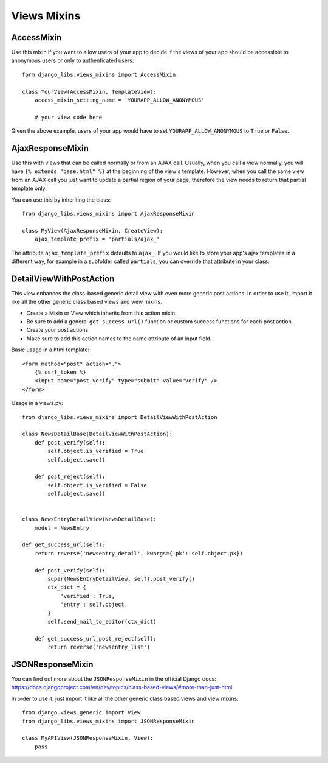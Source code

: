 Views Mixins
===========

AccessMixin
-----------

Use this mixin if you want to allow users of your app to decide if the views
of your app should be accessible to anonymous users or only to authenticated
users::

    form django_libs.views_mixins import AccessMixin

    class YourView(AccessMixin, TemplateView):
        access_mixin_setting_name = 'YOURAPP_ALLOW_ANONYMOUS'

        # your view code here

Given the above example, users of your app would have to set
``YOURAPP_ALLOW_ANONYMOUS`` to ``True`` or ``False``.


AjaxResponseMixin
-----------------

Use this with views that can be called normally or from an AJAX call. Usually,
when you call a view normally, you will have ``{% extends "base.html" %}`` at
the beginning of the view's template. However, when you call the same view
from an AJAX call you just want to update a partial region of your page,
therefore the view needs to return that partial template only.

You can use this by inheriting the class::

    from django_libs.views_mixins import AjaxResponseMixin

    class MyView(AjaxResponseMixin, CreateView):
        ajax_template_prefix = 'partials/ajax_'

The attribute ``ajax_template_prefix`` defaults to ``ajax_``. If you would
like to store your app's ajax templates in a different way, for example in
a subfolder called ``partials``, you can override that attribute in your
class.

DetailViewWithPostAction
------------------------

This view enhances the class-based generic detail view with even more
generic post actions.
In order to use it, import it like all the other generic class based views
and view mixins.

* Create a Mixin or View which inherits from this action mixin.
* Be sure to add a general ``get_success_url()`` function or custom success
  functions for each post action.
* Create your post actions
* Make sure to add this action names to the name attribute of an input field.


Basic usage in a html template::

    <form method="post" action=".">
        {% csrf_token %}
        <input name="post_verify" type="submit" value="Verify" />
    </form>


Usage in a views.py::

    from django_libs.views_mixins import DetailViewWithPostAction

    class NewsDetailBase(DetailViewWithPostAction):
        def post_verify(self):
            self.object.is_verified = True
            self.object.save()
    
        def post_reject(self):
            self.object.is_verified = False
            self.object.save()


    class NewsEntryDetailView(NewsDetailBase):
        model = NewsEntry

    def get_success_url(self):
        return reverse('newsentry_detail', kwargs={'pk': self.object.pk})

        def post_verify(self):
            super(NewsEntryDetailView, self).post_verify()
            ctx_dict = {
                'verified': True,
                'entry': self.object,
            }
            self.send_mail_to_editor(ctx_dict)

        def get_success_url_post_reject(self):
            return reverse('newsentry_list')


JSONResponseMixin
-----------------

You can find out more about the ``JSONResponseMixin`` in the official Django
docs:
https://docs.djangoproject.com/en/dev/topics/class-based-views/#more-than-just-html

In order to use it, just import it like all the other generic class based views
and view mixins::

    from django.views.generic import View
    from django_libs.views_mixins import JSONResponseMixin

    class MyAPIView(JSONResponseMixin, View):
        pass
